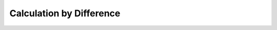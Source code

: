 
.. _$_03-detail-7-mathematics-6-difference:

=========================
Calculation by Difference
=========================

.. figure:: $_03-detail-7-mathematics-6-difference-1-MISSING_.png

